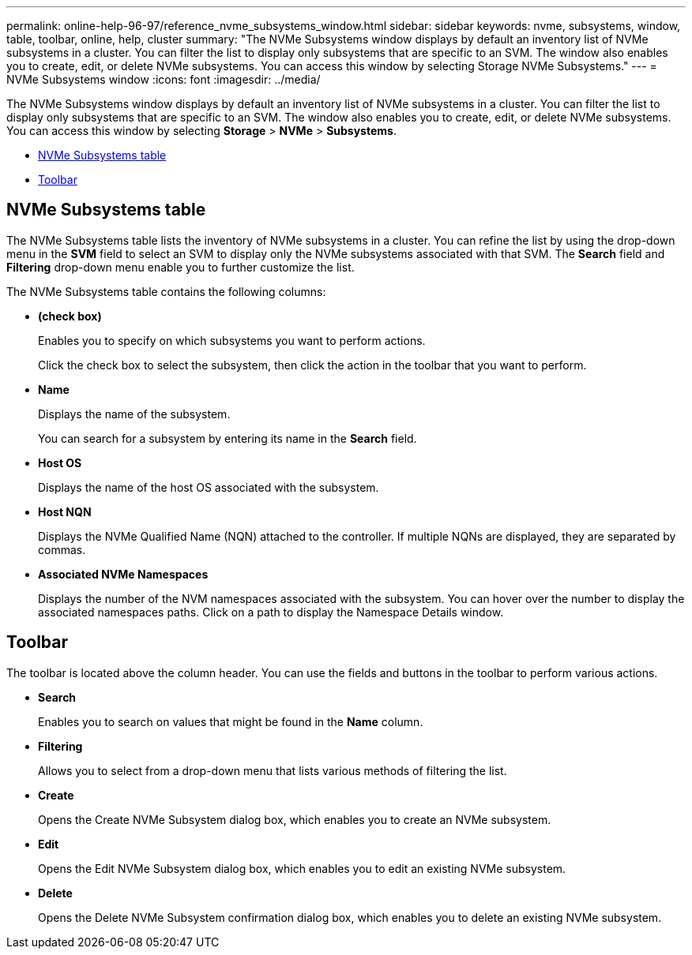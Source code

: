 ---
permalink: online-help-96-97/reference_nvme_subsystems_window.html
sidebar: sidebar
keywords: nvme, subsystems, window, table, toolbar, online, help, cluster
summary: "The NVMe Subsystems window displays by default an inventory list of NVMe subsystems in a cluster. You can filter the list to display only subsystems that are specific to an SVM. The window also enables you to create, edit, or delete NVMe subsystems. You can access this window by selecting Storage NVMe Subsystems."
---
= NVMe Subsystems window
:icons: font
:imagesdir: ../media/

[.lead]
The NVMe Subsystems window displays by default an inventory list of NVMe subsystems in a cluster. You can filter the list to display only subsystems that are specific to an SVM. The window also enables you to create, edit, or delete NVMe subsystems. You can access this window by selecting *Storage* > *NVMe* > *Subsystems*.

* <<GUID-1E417C67-1F31-4FA5-AAA7-2D5BB298C6AB,NVMe Subsystems table>>
* <<SECTION_819274C0AB2341B0915167A78A41F1D8,Toolbar>>

== NVMe Subsystems table

The NVMe Subsystems table lists the inventory of NVMe subsystems in a cluster. You can refine the list by using the drop-down menu in the *SVM* field to select an SVM to display only the NVMe subsystems associated with that SVM. The *Search* field and *Filtering* drop-down menu enable you to further customize the list.

The NVMe Subsystems table contains the following columns:

* *(check box)*
+
Enables you to specify on which subsystems you want to perform actions.
+
Click the check box to select the subsystem, then click the action in the toolbar that you want to perform.

* *Name*
+
Displays the name of the subsystem.
+
You can search for a subsystem by entering its name in the *Search* field.

* *Host OS*
+
Displays the name of the host OS associated with the subsystem.

* *Host NQN*
+
Displays the NVMe Qualified Name (NQN) attached to the controller. If multiple NQNs are displayed, they are separated by commas.

* *Associated NVMe Namespaces*
+
Displays the number of the NVM namespaces associated with the subsystem. You can hover over the number to display the associated namespaces paths. Click on a path to display the Namespace Details window.

== Toolbar

The toolbar is located above the column header. You can use the fields and buttons in the toolbar to perform various actions.

* *Search*
+
Enables you to search on values that might be found in the *Name* column.

* *Filtering*
+
Allows you to select from a drop-down menu that lists various methods of filtering the list.

* *Create*
+
Opens the Create NVMe Subsystem dialog box, which enables you to create an NVMe subsystem.

* *Edit*
+
Opens the Edit NVMe Subsystem dialog box, which enables you to edit an existing NVMe subsystem.

* *Delete*
+
Opens the Delete NVMe Subsystem confirmation dialog box, which enables you to delete an existing NVMe subsystem.
